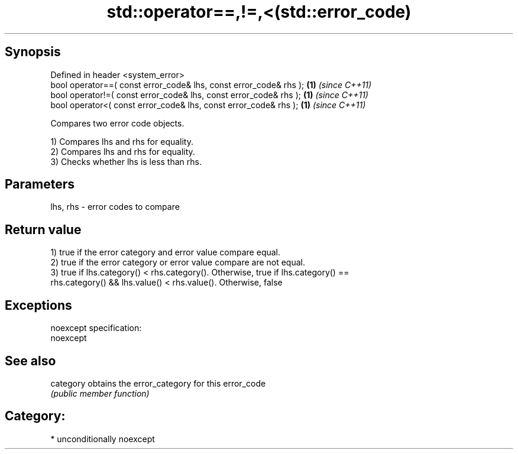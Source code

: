 .TH std::operator==,!=,<(std::error_code) 3 "Sep  4 2015" "2.0 | http://cppreference.com" "C++ Standard Libary"
.SH Synopsis
   Defined in header <system_error>
   bool operator==( const error_code& lhs, const error_code& rhs ); \fB(1)\fP \fI(since C++11)\fP
   bool operator!=( const error_code& lhs, const error_code& rhs ); \fB(1)\fP \fI(since C++11)\fP
   bool operator<( const error_code& lhs, const error_code& rhs );  \fB(1)\fP \fI(since C++11)\fP

   Compares two error code objects.

   1) Compares lhs and rhs for equality.
   2) Compares lhs and rhs for equality.
   3) Checks whether lhs is less than rhs.

.SH Parameters

   lhs, rhs - error codes to compare

.SH Return value

   1) true if the error category and error value compare equal.
   2) true if the error category or error value compare are not equal.
   3) true if lhs.category() < rhs.category(). Otherwise, true if lhs.category() ==
   rhs.category() && lhs.value() < rhs.value(). Otherwise, false

.SH Exceptions

   noexcept specification:
   noexcept

.SH See also

   category obtains the error_category for this error_code
            \fI(public member function)\fP

.SH Category:

     * unconditionally noexcept
